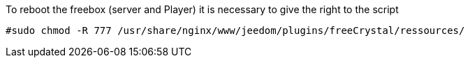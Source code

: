 To reboot the freebox (server and Player) it is necessary to give the right to the script
----
#sudo chmod -R 777 /usr/share/nginx/www/jeedom/plugins/freeCrystal/ressources/
----